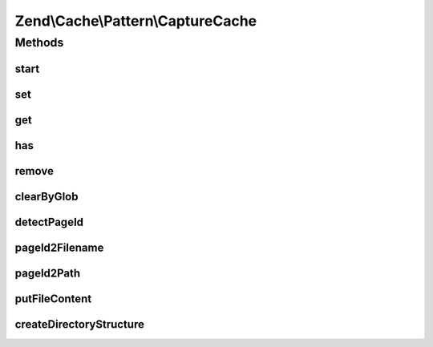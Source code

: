 .. Cache/Pattern/CaptureCache.php generated using docpx on 01/30/13 03:32am


Zend\\Cache\\Pattern\\CaptureCache
==================================

Methods
+++++++

start
-----

.. function:: start()


    Start the cache

    :param string: Page identifier

    :rtype: void 



set
---

.. function:: set()


    Write content to page identity

    :param string: 
    :param null|string: 

    :throws Exception\LogicException: 



get
---

.. function:: get()


    Get from cache

    :param null|string: 

    :rtype: bool|string 

    :throws: Exception\LogicException 
    :throws: Exception\RuntimeException 



has
---

.. function:: has()


    Checks if a cache with given id exists

    :param null|string: 

    :throws Exception\LogicException: 

    :rtype: bool 



remove
------

.. function:: remove()


    Remove from cache

    :param null|string: 

    :throws Exception\LogicException: 
    :throws Exception\RuntimeException: 

    :rtype: bool 



clearByGlob
-----------

.. function:: clearByGlob()


    Clear cached pages matching glob pattern

    :param string: 

    :throws Exception\LogicException: 



detectPageId
------------

.. function:: detectPageId()


    Determine the page to save from the request


    :rtype: string 



pageId2Filename
---------------

.. function:: pageId2Filename()


    Get filename for page id

    :param string: 

    :rtype: string 



pageId2Path
-----------

.. function:: pageId2Path()


    Get path for page id

    :param string: 

    :rtype: string 



putFileContent
--------------

.. function:: putFileContent()


    Write content to a file

    :param string: File complete path
    :param string: Data to write

    :rtype: void 

    :throws: Exception\RuntimeException 



createDirectoryStructure
------------------------

.. function:: createDirectoryStructure()


    Creates directory if not already done.

    :param string: 

    :rtype: void 

    :throws: Exception\RuntimeException 



